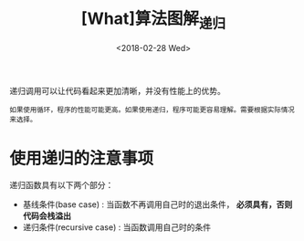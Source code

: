 #+TITLE: [What]算法图解_递归
#+DATE: <2018-02-28 Wed> 
#+TAGS: 数据结构与算法
#+LAYOUT: post
#+CATEGORIES: book,算法图解(入门)
#+NAME: <book_算法图解_chapter3.org>
#+OPTIONS: ^:nil
#+OPTIONS: ^:{}

递归调用可以让代码看起来更加清晰，并没有性能上的优势。
#+begin_example
如果使用循环，程序的性能可能更高。如果使用递归，程序可能更容易理解。需要根据实际情况来选择。
#+end_example
#+BEGIN_HTML
<!--more-->
#+END_HTML
* 使用递归的注意事项
递归函数具有以下两个部分：
- 基线条件(base case) : 当函数不再调用自己时的退出条件， *必须具有，否则代码会栈溢出*
- 递归条件(recursive case) : 当函数调用自己时的条件


